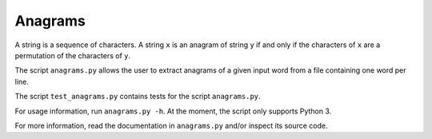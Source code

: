 Anagrams
========

A string is a sequence of characters. A string ``x`` is an anagram of string
``y`` if and only if the characters of ``x`` are a permutation of the
characters of ``y``.

The script ``anagrams.py`` allows the user to extract anagrams of a given input
word from a file containing one word per line.

The script ``test_anagrams.py`` contains tests for the script ``anagrams.py``.

For usage information, run ``anagrams.py -h``. At the moment, the script only
supports Python 3.

For more information, read the documentation in ``anagrams.py`` and/or inspect
its source code.

